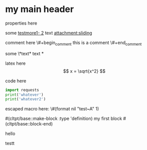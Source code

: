 * my main header
properties here
:properties:
:id: hello
:end:


#+mykeyword: value
some [[mylink1-2:here1][testmore1- 2]] text
[[attachment:sliding.gif]]
[[attachment:sliding]]

comment here
\#+begin_comment
this is a comment
\#+end_comment

some \*text*
text *

latex here
\[ x = \sqrt{x^2} \]

code here
#+begin_src python :results output
  import requests
  print('whatever')
  print('whatever2')
#+end_src

#+RESULTS:
: whatever
: whatever2
: \(11\)
: wow

escaped macro here: \#(format nil "test~A" 1)

#(cltpt/base::make-block :type 'definition)
my first block
#(cltpt/base::block-end)

hello

testt